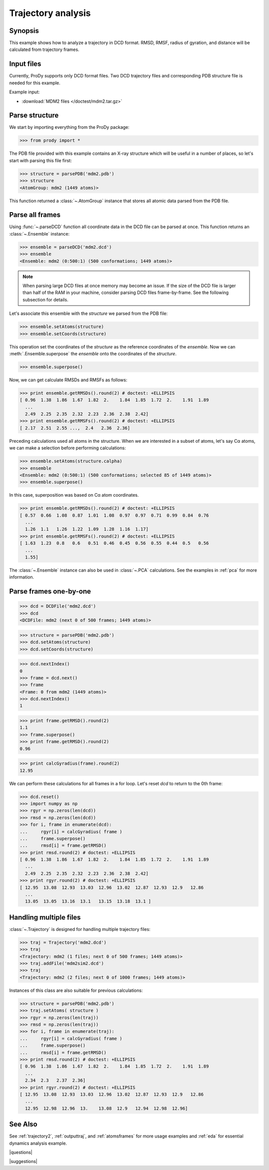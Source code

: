 .. _trajectory:

*******************************************************************************
Trajectory analysis
*******************************************************************************

Synopsis
===============================================================================

This example shows how to analyze a trajectory in DCD format. RMSD, RMSF, 
radius of gyration, and distance will be calculated from trajectory frames.
 

Input files
===============================================================================

Currently, ProDy supports only DCD format files. Two DCD trajectory files and 
corresponding PDB structure file is needed for this example.

Example input:
 
* :download:`MDM2 files </doctest/mdm2.tar.gz>` 

Parse structure
===============================================================================

We start by importing everything from the ProDy package:

>>> from prody import *

The PDB file provided with this example contains an X-ray structure which will 
be useful in a number of places, so let's start with parsing this file first:

>>> structure = parsePDB('mdm2.pdb')
>>> structure
<AtomGroup: mdm2 (1449 atoms)>

This function returned a :class:`~.AtomGroup` instance that
stores all atomic data parsed from the PDB file.

Parse all frames
===============================================================================

Using :func:`~.parseDCD` function all coordinate data in the DCD file can
be parsed at once. This function returns an :class:`~.Ensemble` instance:

>>> ensemble = parseDCD('mdm2.dcd')
>>> ensemble
<Ensemble: mdm2 (0:500:1) (500 conformations; 1449 atoms)>

.. note:: When parsing large DCD files at once memory may become an issue.
   If the size of the DCD file is larger than half of the RAM in your machine,
   consider parsing DCD files frame-by-frame. See the following subsection for 
   details. 

Let's associate this ensemble with the *structure* we parsed from the PDB file:

>>> ensemble.setAtoms(structure)
>>> ensemble.setCoords(structure)

This operation set the coordinates of the *structure* as the reference
coordinates of the *ensemble*. Now we can :meth:`.Ensemble.superpose` 
the *ensemble* onto the coordinates of the *structure*.  

>>> ensemble.superpose()

Now, we can get calculate RMSDs and RMSFs as follows: 

>>> print ensemble.getRMSDs().round(2) # doctest: +ELLIPSIS
[ 0.96  1.38  1.86  1.67  1.82  2.    1.84  1.85  1.72  2.    1.91  1.89
  ...
  2.49  2.25  2.35  2.32  2.23  2.36  2.38  2.42]
>>> print ensemble.getRMSFs().round(2) # doctest: +ELLIPSIS
[ 2.17  2.51  2.55 ...,  2.4   2.36  2.36]

Preceding calculations used all atoms in the structure. When we are interested
in a subset of atoms, let's say Cα atoms, we can make a selection before
performing calculations:

>>> ensemble.setAtoms(structure.calpha)
>>> ensemble
<Ensemble: mdm2 (0:500:1) (500 conformations; selected 85 of 1449 atoms)>
>>> ensemble.superpose()

In this case, superposition was based on Cα atom coordinates. 

>>> print ensemble.getRMSDs().round(2) # doctest: +ELLIPSIS
[ 0.57  0.66  1.08  0.87  1.01  1.08  0.97  0.97  0.71  0.99  0.84  0.76
  ...
  1.26  1.1   1.26  1.22  1.09  1.28  1.16  1.17]
>>> print ensemble.getRMSFs().round(2) # doctest: +ELLIPSIS
[ 1.63  1.23  0.8   0.6   0.51  0.46  0.45  0.56  0.55  0.44  0.5   0.56
  ...
  1.55]


The :class:`~.Ensemble` instance can also be used in :class:`~.PCA`
calculations. See the examples in :ref:`pca` for more information.

Parse frames one-by-one
===============================================================================

>>> dcd = DCDFile('mdm2.dcd')
>>> dcd
<DCDFile: mdm2 (next 0 of 500 frames; 1449 atoms)>

>>> structure = parsePDB('mdm2.pdb')
>>> dcd.setAtoms(structure)
>>> dcd.setCoords(structure)

>>> dcd.nextIndex()
0
>>> frame = dcd.next()
>>> frame
<Frame: 0 from mdm2 (1449 atoms)>
>>> dcd.nextIndex()
1

>>> print frame.getRMSD().round(2)
1.1
>>> frame.superpose()
>>> print frame.getRMSD().round(2)
0.96

>>> print calcGyradius(frame).round(2)
12.95

We can perform these calculations for all frames in a for loop. Let's reset
*dcd* to return to the 0th frame:

>>> dcd.reset()
>>> import numpy as np
>>> rgyr = np.zeros(len(dcd))
>>> rmsd = np.zeros(len(dcd))
>>> for i, frame in enumerate(dcd):
...     rgyr[i] = calcGyradius( frame )
...     frame.superpose()
...     rmsd[i] = frame.getRMSD()
>>> print rmsd.round(2) # doctest: +ELLIPSIS
[ 0.96  1.38  1.86  1.67  1.82  2.    1.84  1.85  1.72  2.    1.91  1.89
  ...
  2.49  2.25  2.35  2.32  2.23  2.36  2.38  2.42]
>>> print rgyr.round(2) # doctest: +ELLIPSIS
[ 12.95  13.08  12.93  13.03  12.96  13.02  12.87  12.93  12.9   12.86
  ...
  13.05  13.05  13.16  13.1   13.15  13.18  13.1 ]

Handling multiple files
===============================================================================

:class:`~.Trajectory` is designed for handling multiple trajectory files:

>>> traj = Trajectory('mdm2.dcd')
>>> traj
<Trajectory: mdm2 (1 files; next 0 of 500 frames; 1449 atoms)>
>>> traj.addFile('mdm2sim2.dcd')
>>> traj 
<Trajectory: mdm2 (2 files; next 0 of 1000 frames; 1449 atoms)>

Instances of this class are also suitable for previous calculations:

>>> structure = parsePDB('mdm2.pdb')
>>> traj.setAtoms( structure )
>>> rgyr = np.zeros(len(traj))
>>> rmsd = np.zeros(len(traj))
>>> for i, frame in enumerate(traj):
...     rgyr[i] = calcGyradius( frame )
...     frame.superpose()
...     rmsd[i] = frame.getRMSD()
>>> print rmsd.round(2) # doctest: +ELLIPSIS
[ 0.96  1.38  1.86  1.67  1.82  2.    1.84  1.85  1.72  2.    1.91  1.89
  ...
  2.34  2.3   2.37  2.36]
>>> print rgyr.round(2) # doctest: +ELLIPSIS
[ 12.95  13.08  12.93  13.03  12.96  13.02  12.87  12.93  12.9   12.86
  ...
  12.95  12.98  12.96  13.    13.08  12.9   12.94  12.98  12.96]
  
See Also
===============================================================================

See :ref:`trajectory2`, :ref:`outputtraj`, and :ref:`atomsframes` for more 
usage examples and :ref:`eda` for essential dynamics analysis example. 

|questions|

|suggestions|

